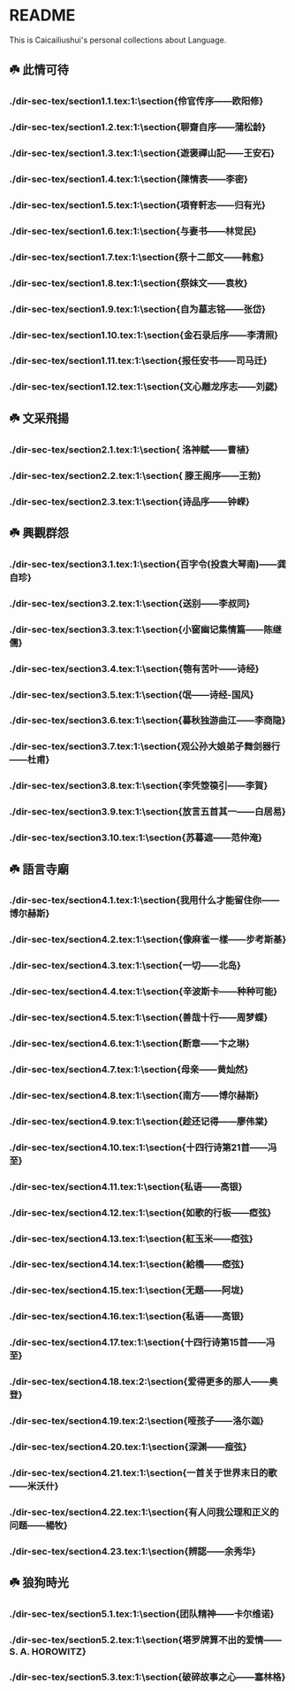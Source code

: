* README
This is Caicailiushui's personal collections about Language.
** ☘️ 此情可待
*** ./dir-sec-tex/section1.1.tex:1:\section{伶官传序——欧阳修}
*** ./dir-sec-tex/section1.2.tex:1:\section{聊齋自序——蒲松龄}
*** ./dir-sec-tex/section1.3.tex:1:\section{遊褒禪山記——王安石}
*** ./dir-sec-tex/section1.4.tex:1:\section{陳情表——李密}
*** ./dir-sec-tex/section1.5.tex:1:\section{項脊軒志——归有光}
*** ./dir-sec-tex/section1.6.tex:1:\section{与妻书——林觉民}
*** ./dir-sec-tex/section1.7.tex:1:\section{祭十二郎文——韩愈}
*** ./dir-sec-tex/section1.8.tex:1:\section{祭妹文——袁枚}
*** ./dir-sec-tex/section1.9.tex:1:\section{自为墓志铭——张岱}
*** ./dir-sec-tex/section1.10.tex:1:\section{金石录后序——李清照}
*** ./dir-sec-tex/section1.11.tex:1:\section{报任安书——司马迁}
*** ./dir-sec-tex/section1.12.tex:1:\section{文心雕龙序志——刘勰}

** ☘️ 文采飛揚
*** ./dir-sec-tex/section2.1.tex:1:\section{ 洛神赋——曹植}
*** ./dir-sec-tex/section2.2.tex:1:\section{ 滕王阁序——王勃}
*** ./dir-sec-tex/section2.3.tex:1:\section{诗品序——钟嵘}

** ☘️ 興觀群怨
*** ./dir-sec-tex/section3.1.tex:1:\section{百字令(投袁大琴南)——龚自珍}
*** ./dir-sec-tex/section3.2.tex:1:\section{送别——李叔同}
*** ./dir-sec-tex/section3.3.tex:1:\section{小窗幽记集情篇——陈继儒}
*** ./dir-sec-tex/section3.4.tex:1:\section{匏有苦叶——诗经}
*** ./dir-sec-tex/section3.5.tex:1:\section{氓——诗经-国风}
*** ./dir-sec-tex/section3.6.tex:1:\section{暮秋独游曲江——李商隐}
*** ./dir-sec-tex/section3.7.tex:1:\section{观公孙大娘弟子舞剑器行——杜甫}
*** ./dir-sec-tex/section3.8.tex:1:\section{李凭箜篌引——李賀}
*** ./dir-sec-tex/section3.9.tex:1:\section{放言五首其一——白居易}
*** ./dir-sec-tex/section3.10.tex:1:\section{苏暮遮——范仲淹}

** ☘️ 語言寺廟
*** ./dir-sec-tex/section4.1.tex:1:\section{我用什么才能留住你——博尔赫斯}
*** ./dir-sec-tex/section4.2.tex:1:\section{像麻雀一樣——步考斯基}
*** ./dir-sec-tex/section4.3.tex:1:\section{一切——北岛}
*** ./dir-sec-tex/section4.4.tex:1:\section{辛波斯卡——种种可能}
*** ./dir-sec-tex/section4.5.tex:1:\section{善哉十行——周梦蝶}
*** ./dir-sec-tex/section4.6.tex:1:\section{断章——卞之琳}
*** ./dir-sec-tex/section4.7.tex:1:\section{母亲——黄灿然}
*** ./dir-sec-tex/section4.8.tex:1:\section{南方——博尔赫斯}
*** ./dir-sec-tex/section4.9.tex:1:\section{趁还记得——廖伟棠}
*** ./dir-sec-tex/section4.10.tex:1:\section{十四行诗第21首——冯至}
*** ./dir-sec-tex/section4.11.tex:1:\section{私语——高银}
*** ./dir-sec-tex/section4.12.tex:1:\section{如歌的行板——瘂弦}
*** ./dir-sec-tex/section4.13.tex:1:\section{紅玉米——瘂弦}
*** ./dir-sec-tex/section4.14.tex:1:\section{給橋——瘂弦}
*** ./dir-sec-tex/section4.15.tex:1:\section{无题——阿垅}
*** ./dir-sec-tex/section4.16.tex:1:\section{私语——高银}
*** ./dir-sec-tex/section4.17.tex:1:\section{十四行诗第15首——冯至}
*** ./dir-sec-tex/section4.18.tex:2:\section{爱得更多的那人——奥登}
*** ./dir-sec-tex/section4.19.tex:2:\section{哑孩子——洛尓迦}
*** ./dir-sec-tex/section4.20.tex:1:\section{深渊——痖弦}
*** ./dir-sec-tex/section4.21.tex:1:\section{一首关于世界末日的歌——米沃什}
*** ./dir-sec-tex/section4.22.tex:1:\section{有人问我公理和正义的问题——楊牧}
*** ./dir-sec-tex/section4.23.tex:1:\section{辨認——余秀华}

** ☘️ 狼狗時光
*** ./dir-sec-tex/section5.1.tex:1:\section{团队精神——卡尔维诺}
*** ./dir-sec-tex/section5.2.tex:1:\section{塔罗牌算不出的爱情——S. A. HOROWITZ}
*** ./dir-sec-tex/section5.3.tex:1:\section{破碎故事之心——塞林格}

# ** ☘️ 金風玉露
# *** ./dir-sec-tex/section5.1.tex:1:\section{团队精神——卡尔维诺}
# *** ./dir-sec-tex/section5.2.tex:1:\section{塔罗牌算不出的爱情——S. A. HOROWITZ}
# *** ./dir-sec-tex/section5.3.tex:1:\section{破碎故事之心——塞林格}
